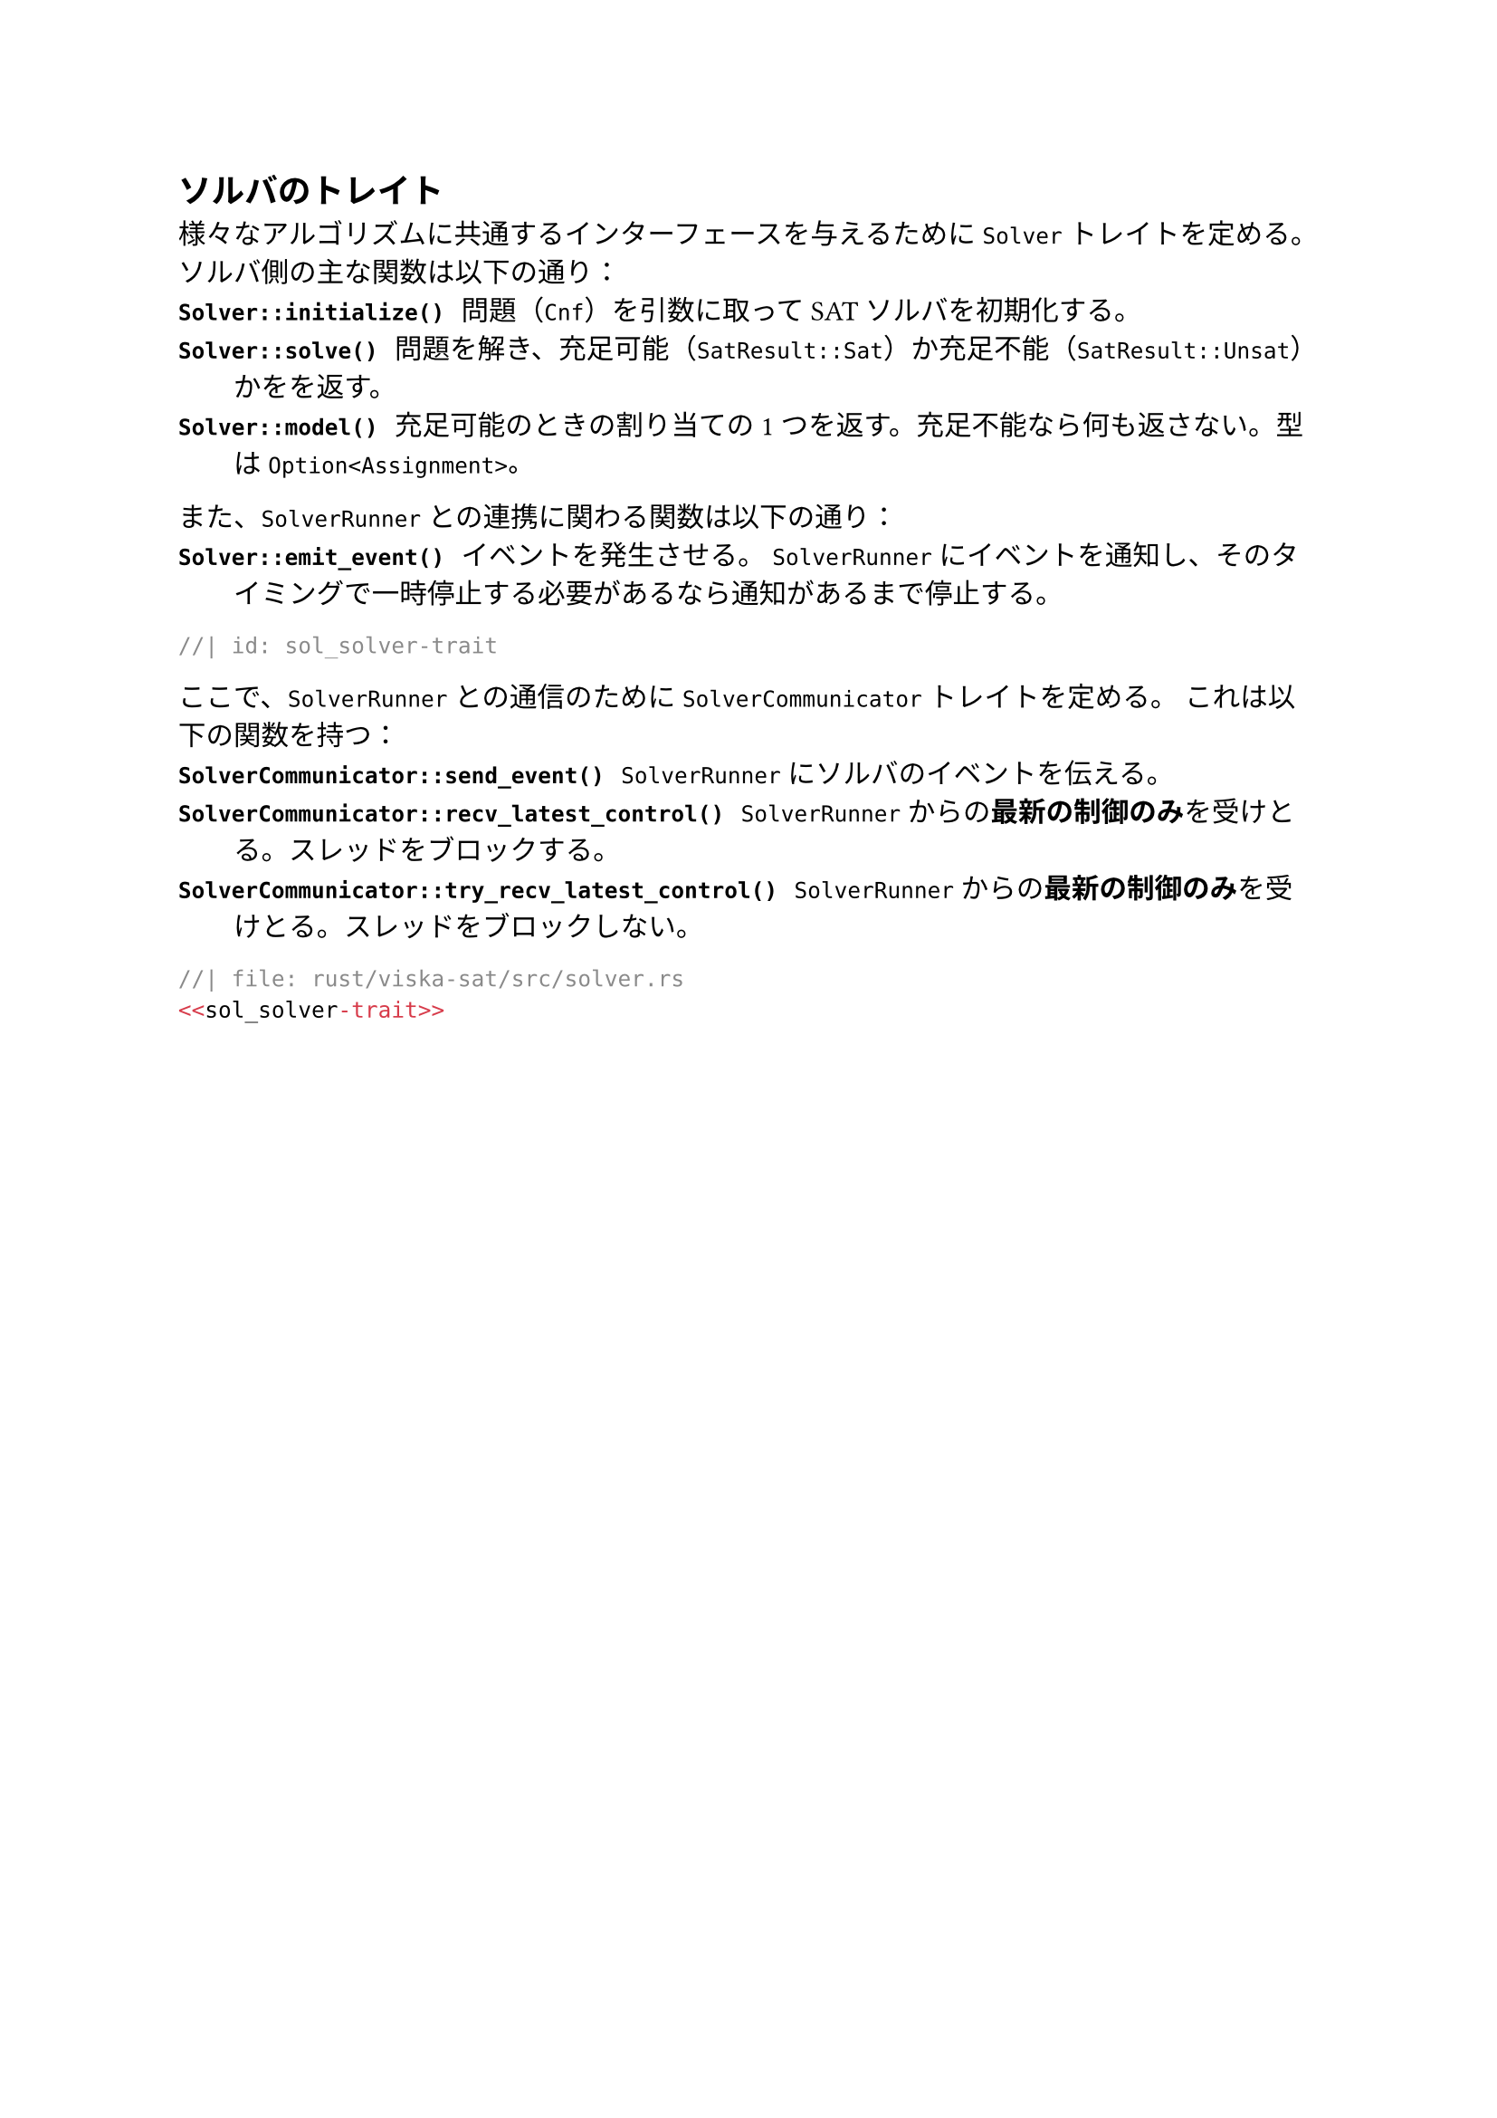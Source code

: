 == ソルバのトレイト
様々なアルゴリズムに共通するインターフェースを与えるために `Solver` トレイトを定める。
ソルバ側の主な関数は以下の通り：
/ `Solver::initialize()`: 問題（`Cnf`）を引数に取ってSATソルバを初期化する。
/ `Solver::solve()`: 問題を解き、充足可能（`SatResult::Sat`）か充足不能（`SatResult::Unsat`）かをを返す。
/ `Solver::model()`: 充足可能のときの割り当ての1つを返す。充足不能なら何も返さない。型は `Option<Assignment>`。

また、`SolverRunner` との連携に関わる関数は以下の通り：
/ `Solver::emit_event()`: イベントを発生させる。
  `SolverRunner` にイベントを通知し、そのタイミングで一時停止する必要があるなら通知があるまで停止する。

```rust
//| id: sol_solver-trait
```

ここで、`SolverRunner` との通信のために `SolverCommunicator` トレイトを定める。
これは以下の関数を持つ：
/ `SolverCommunicator::send_event()`: `SolverRunner` にソルバのイベントを伝える。
/ `SolverCommunicator::recv_latest_control()`: `SolverRunner` からの*最新の制御のみ*を受けとる。スレッドをブロックする。
/ `SolverCommunicator::try_recv_latest_control()`: `SolverRunner` からの*最新の制御のみ*を受けとる。スレッドをブロックしない。


```rust
//| file: rust/viska-sat/src/solver.rs
<<sol_solver-trait>>
```

